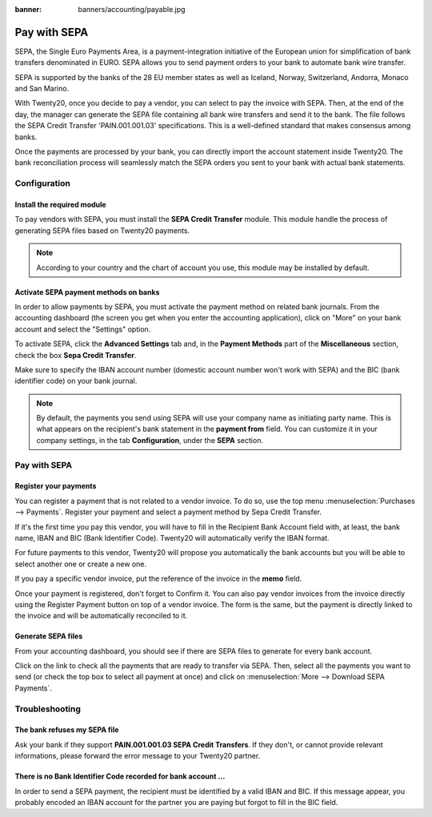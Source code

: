 :banner: banners/accounting/payable.jpg

=============
Pay with SEPA
=============

SEPA, the Single Euro Payments Area, is a payment-integration initiative
of the European union for simplification of bank transfers denominated
in EURO. SEPA allows you to send payment orders to your bank to automate
bank wire transfer.

SEPA is supported by the banks of the 28 EU member states as well as
Iceland, Norway, Switzerland, Andorra, Monaco and San Marino.

With Twenty20, once you decide to pay a vendor, you can select to pay the
invoice with SEPA. Then, at the end of the day, the manager can generate
the SEPA file containing all bank wire transfers and send it to the
bank. The file follows the SEPA Credit Transfer 'PAIN.001.001.03'
specifications. This is a well-defined standard that makes consensus
among banks.

Once the payments are processed by your bank, you can directly import
the account statement inside Twenty20. The bank reconciliation process will
seamlessly match the SEPA orders you sent to your bank with actual bank
statements.

Configuration
=============

Install the required module
---------------------------

To pay vendors with SEPA, you must install the **SEPA Credit Transfer**
module. This module handle the process of generating SEPA files based on
Twenty20 payments.

.. note::

	According to your country and the chart of account you use, this module may
	be installed by default.

Activate SEPA payment methods on banks
--------------------------------------

In order to allow payments by SEPA, you must activate the payment method
on related bank journals. From the accounting dashboard (the screen you
get when you enter the accounting application), click on "More" on your
bank account and select the "Settings" option.

To activate SEPA, click the **Advanced Settings** tab and, in the **Payment
Methods** part of the **Miscellaneous** section, check the box **Sepa Credit
Transfer**.

Make sure to specify the IBAN account number (domestic account number
won't work with SEPA) and the BIC (bank identifier code) on your bank
journal.

.. note::

	By default, the payments you send using SEPA will use your company name as
	initiating party name. This is what appears on the recipient's bank statement
	in the **payment from** field. You can customize it in your company settings,
	in the tab **Configuration**, under the **SEPA** section.

.. image:: ./media/sepa01.png
  :align: center

Pay with SEPA
=============

Register your payments
----------------------

You can register a payment that is not related to a vendor invoice. To do
so, use the top menu :menuselection:`Purchases --> Payments`. Register your
payment and select a payment method by Sepa Credit Transfer.

If it's the first time you pay this vendor, you will have to fill in the
Recipient Bank Account field with, at least, the bank name, IBAN and BIC
(Bank Identifier Code). Twenty20 will automatically verify the IBAN format.

For future payments to this vendor, Twenty20 will propose you automatically
the bank accounts but you will be able to select another one or create a
new one.

If you pay a specific vendor invoice, put the reference of the invoice in
the **memo** field.

.. image:: ./media/sepa02.png
  :align: center

Once your payment is registered, don't forget to Confirm it. You can
also pay vendor invoices from the invoice directly using the Register Payment
button on top of a vendor invoice. The form is the same, but the payment is
directly linked to the invoice and will be automatically reconciled to it.

Generate SEPA files
-------------------

From your accounting dashboard, you should see if there are SEPA files
to generate for every bank account.

.. image:: ./media/sepa03.png
  :align: center

Click on the link to check all the payments that are ready to transfer
via SEPA. Then, select all the payments you want to send (or check the
top box to select all payment at once) and click on :menuselection:`More -->
Download SEPA Payments`.

.. image:: ./media/sepa04.png
  :align: center

Troubleshooting
===============

The bank refuses my SEPA file
-----------------------------

Ask your bank if they support **PAIN.001.001.03 SEPA Credit Transfers**. If
they don't, or cannot provide relevant informations, please forward the
error message to your Twenty20 partner.

There is no Bank Identifier Code recorded for bank account ...
--------------------------------------------------------------

In order to send a SEPA payment, the recipient must be identified by a
valid IBAN and BIC. If this message appear, you probably encoded an IBAN
account for the partner you are paying but forgot to fill in the BIC
field.

.. seealso::

	* :doc:`check`

	.. todo:: How to define a new bank?
	.. todo:: How to reconcile bank statements?
